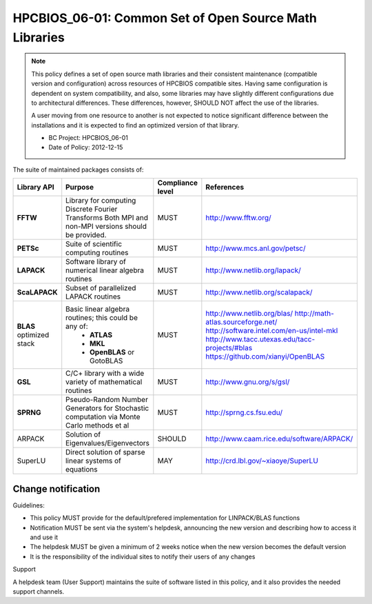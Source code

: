 .. _HPCBIOS_06-01:

HPCBIOS_06-01: Common Set of Open Source Math Libraries
=======================================================

.. note::
  This policy defines a set of open source math libraries and their
  consistent maintenance (compatible version and configuration) across
  resources of HPCBIOS compatible sites. Having same configuration is dependent
  on system compatibility, and also, some libraries may have slightly
  different configurations due to architectural differences.
  These differences, however, SHOULD NOT affect the use of the libraries.

  A user moving from one resource to another is not expected to notice significant difference
  between the installations and it is expected to find an optimized version of that library.

  * BC Project: HPCBIOS_06-01
  * Date of Policy: 2012-12-15

The suite of maintained packages consists of:

+---------------+------------------------------------------------------------------------------------------+--------------------+-----------------------------------------------+
| Library API   | Purpose                                                                                  | Compliance level   | References                                    |
+===============+==========================================================================================+====================+===============================================+
| **FFTW**      | Library for computing Discrete Fourier Transforms                                        | MUST               | http://www.fftw.org/                          |
|               | Both MPI and non-MPI versions should be provided.                                        |                    |                                               |
+---------------+------------------------------------------------------------------------------------------+--------------------+-----------------------------------------------+
| **PETSc**     | Suite of scientific computing routines                                                   | MUST               | http://www.mcs.anl.gov/petsc/                 |
+---------------+------------------------------------------------------------------------------------------+--------------------+-----------------------------------------------+
| **LAPACK**    | Software library of numerical linear algebra routines                                    | MUST               | http://www.netlib.org/lapack/                 |
+---------------+------------------------------------------------------------------------------------------+--------------------+-----------------------------------------------+
| **ScaLAPACK** | Subset of parallelized LAPACK routines                                                   | MUST               | http://www.netlib.org/scalapack/              |
+---------------+------------------------------------------------------------------------------------------+--------------------+-----------------------------------------------+
| **BLAS**      | Basic linear algebra routines; this could be any of:                                     | MUST               | http://www.netlib.org/blas/                   |
| optimized     |   * **ATLAS**                                                                            |                    | http://math-atlas.sourceforge.net/            |
| stack         |   * **MKL**                                                                              |                    | http://software.intel.com/en-us/intel-mkl     |
|               |   * **OpenBLAS** or GotoBLAS                                                             |                    | http://www.tacc.utexas.edu/tacc-projects/#blas|
|               |                                                                                          |                    | https://github.com/xianyi/OpenBLAS            |
+---------------+------------------------------------------------------------------------------------------+--------------------+-----------------------------------------------+
| **GSL**       | C/C+ library with a wide variety of mathematical routines                                | MUST               | http://www.gnu.org/s/gsl/                     |
+---------------+------------------------------------------------------------------------------------------+--------------------+-----------------------------------------------+
| **SPRNG**     | Pseudo-Random Number Generators for Stochastic computation via Monte Carlo methods et al | MUST               | http://sprng.cs.fsu.edu/                      |
+---------------+------------------------------------------------------------------------------------------+--------------------+-----------------------------------------------+
| ARPACK        | Solution of Eigenvalues/Eigenvectors                                                     | SHOULD             | http://www.caam.rice.edu/software/ARPACK/     |
+---------------+------------------------------------------------------------------------------------------+--------------------+-----------------------------------------------+
| SuperLU       | Direct solution of sparse linear systems of equations                                    | MAY                | http://crd.lbl.gov/~xiaoye/SuperLU            |
+---------------+------------------------------------------------------------------------------------------+--------------------+-----------------------------------------------+

Change notification
-------------------

Guidelines:

- This policy MUST provide for the default/prefered implementation for LINPACK/BLAS functions
- Notification MUST be sent via the system's helpdesk, announcing the new version and describing how to access it and use it
- The helpdesk MUST be given a minimum of 2 weeks notice when the new version becomes the default version
- It is the responsibility of the individual sites to notify their users of any changes

.. seealso::
  Native Libraries

  As regards packages ScaLAPACK, LAPACK and/or ATLAS, they MAY not be installed
  whenever a system includes native libraries such as PESSL (Parallel
  ESSL) ACML or, MKL (Math kernel Libraries) that fully provide the same
  functionality and interface. However, if an explicit request is made to
  have open source ScaLAPACK, LAPACK and/or ATLAS available on a system,
  then these packages MUST also be installed.

Support

A helpdesk team (User Support) maintains the suite of software listed
in this policy, and it also provides the needed support channels.

